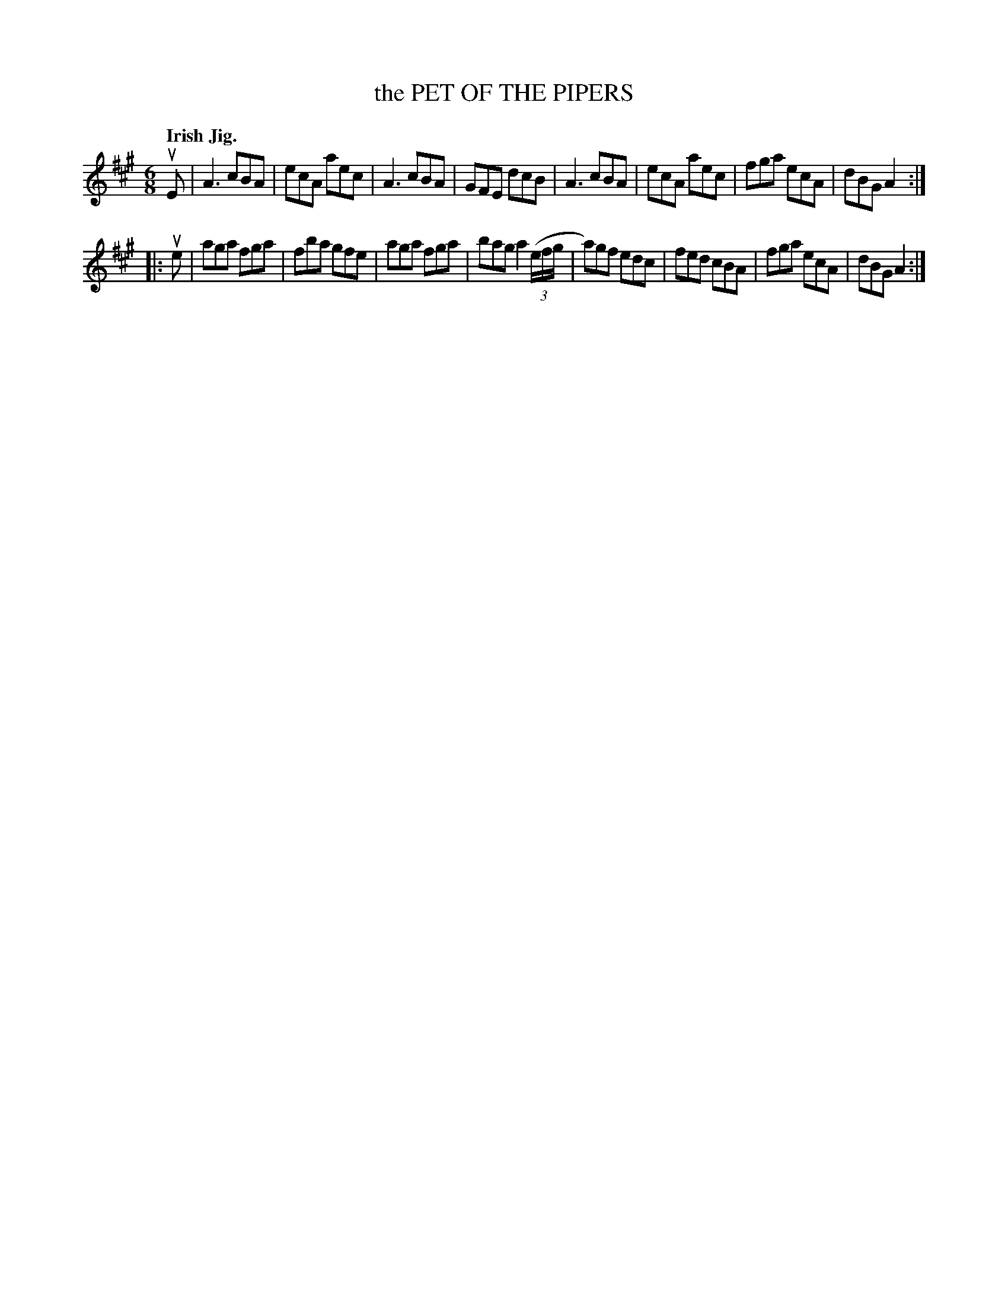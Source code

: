 X: 136005
T: the PET OF THE PIPERS
Q: "Irish Jig."
R: Jig.
%R: jig
B: James Kerr "Merry Melodies" v.1 p.36 s.0 #5
Z: 2016 John Chambers <jc:trillian.mit.edu>
M: 6/8
L: 1/8
K: A
uE |\
A3 cBA | ecA aec | A3 cBA | GFE dcB |\
A3 cBA | ecA aec | fga ecA | dBG A2 :|
|: ue |\
aga fga | fba gfe | aga fga | bag a2 ((3e/f/g/ |\
a)gf edc | fed cBA | fga ecA | dBG A2 :|
